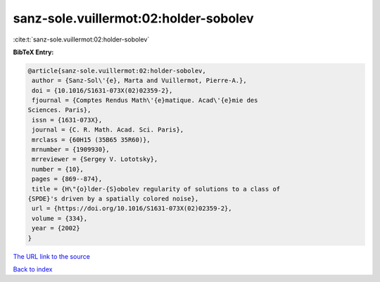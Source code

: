 sanz-sole.vuillermot:02:holder-sobolev
======================================

:cite:t:`sanz-sole.vuillermot:02:holder-sobolev`

**BibTeX Entry:**

.. code-block:: bibtex

   @article{sanz-sole.vuillermot:02:holder-sobolev,
    author = {Sanz-Sol\'{e}, Marta and Vuillermot, Pierre-A.},
    doi = {10.1016/S1631-073X(02)02359-2},
    fjournal = {Comptes Rendus Math\'{e}matique. Acad\'{e}mie des
   Sciences. Paris},
    issn = {1631-073X},
    journal = {C. R. Math. Acad. Sci. Paris},
    mrclass = {60H15 (35B65 35R60)},
    mrnumber = {1909930},
    mrreviewer = {Sergey V. Lototsky},
    number = {10},
    pages = {869--874},
    title = {H\"{o}lder-{S}obolev regularity of solutions to a class of
   {SPDE}'s driven by a spatially colored noise},
    url = {https://doi.org/10.1016/S1631-073X(02)02359-2},
    volume = {334},
    year = {2002}
   }
`The URL link to the source <ttps://doi.org/10.1016/S1631-073X(02)02359-2}>`_


`Back to index <../By-Cite-Keys.html>`_
